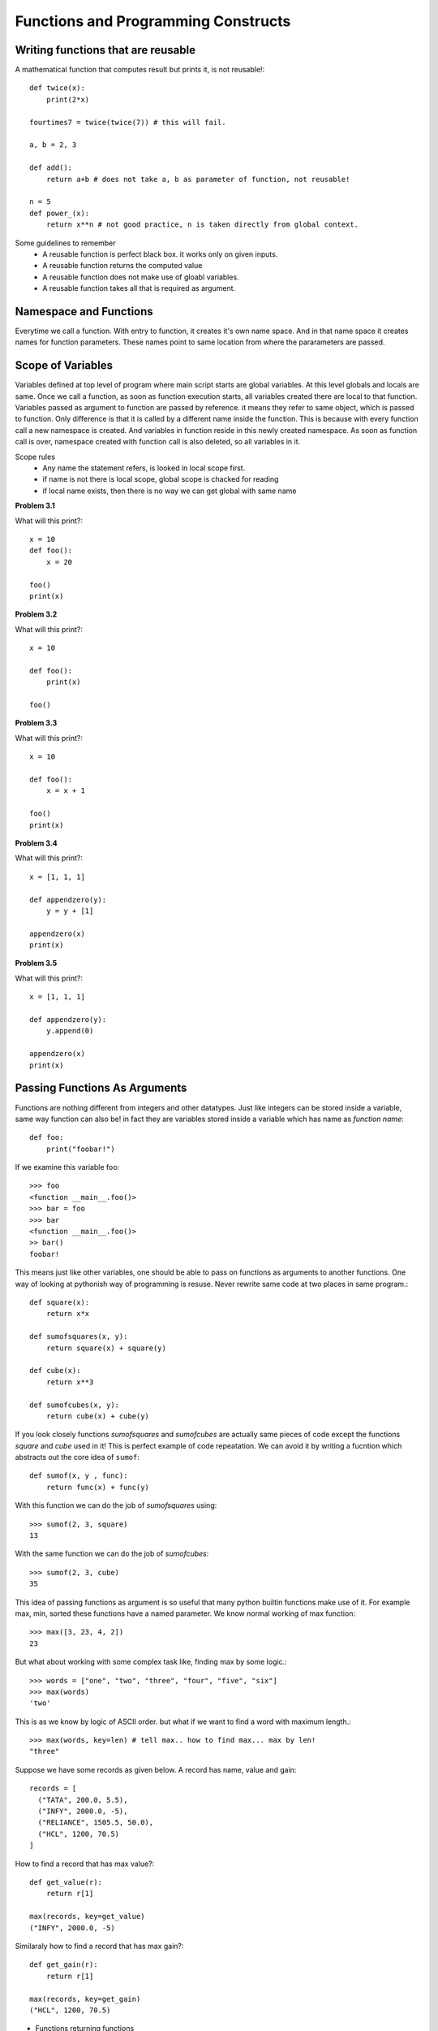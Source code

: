 Functions and Programming Constructs
====================================

Writing functions that are reusable
-----------------------------------

A mathematical function that computes result but prints it, is not reusable!::

  def twice(x):
      print(2*x)

  fourtimes7 = twice(twice(7)) # this will fail.

  a, b = 2, 3

  def add():
      return a+b # does not take a, b as parameter of function, not reusable!

  n = 5
  def power_(x):
      return x**n # not good practice, n is taken directly from global context.

Some guidelines to remember
  - A reusable function is perfect black box. it works only on given inputs.
  - A reusable function returns the computed value
  - A reusable function does not make use of gloabl variables.
  - A reusable function takes all that is required as argument.

Namespace and Functions
-----------------------

Everytime we call a function. With entry to function, it creates it's own name
space. And in that name space it creates names for function parameters. These
names point to same location from where the pararameters are passed.


Scope of Variables
------------------
Variables defined at top level of program where main script starts are global
variables. At this level globals and locals are same. Once we call a function,
as soon as function execution starts, all variables created there are local to
that function. Variables passed as argument to function are passed by reference.
it means they refer to same object, which is passed to function. Only difference
is that it is called by a different name inside the function. This is because with
every function call a new namespace is created. And variables in function reside
in this newly created namespace. As soon as function call is over, namespace
created with function call is also deleted, so all variables in it.

Scope rules
  - Any name the statement refers, is looked in local scope first.
  - if name is not there is local scope, global scope is chacked for reading
  - if local name exists, then there is no way we can get global with same name


**Problem 3.1**

What will this print?::

  x = 10
  def foo():
      x = 20

  foo()
  print(x)

**Problem 3.2**

What will this print?::

  x = 10

  def foo():
      print(x)

  foo()

**Problem 3.3**

What will this print?::

  x = 10

  def foo():
      x = x + 1

  foo()
  print(x)

**Problem 3.4**

What will this print?::

  x = [1, 1, 1]

  def appendzero(y):
      y = y + [1]

  appendzero(x)
  print(x)


**Problem 3.5**

What will this print?::

  x = [1, 1, 1]

  def appendzero(y):
      y.append(0)

  appendzero(x)
  print(x)


Passing Functions As Arguments
------------------------------

Functions are nothing different from integers and other datatypes. Just like
integers can be stored inside a variable, same way function can also be! in fact
they are variables stored inside a variable which has name as *function name*::

  def foo:
      print("foobar!")

If we examine this variable foo::

  >>> foo
  <function __main__.foo()>
  >>> bar = foo
  >>> bar
  <function __main__.foo()>
  >> bar()
  foobar!

This means just like other variables, one should be able to pass on functions
as arguments to another functions. One way of looking at pythonish way of
programming is resuse. Never rewrite same code at two places in same program.::

  def square(x):
      return x*x

  def sumofsquares(x, y):
      return square(x) + square(y)

  def cube(x):
      return x**3

  def sumofcubes(x, y):
      return cube(x) + cube(y)

If you look closely functions `sumofsquares` and `sumofcubes` are actually same
pieces of code except the functions `square` and `cube` used in it! This is perfect
example of code repeatation. We can avoid it by writing a fucntion which abstracts
out the core idea of ``sumof``::

  def sumof(x, y , func):
      return func(x) + func(y)

With this function we can do the job of `sumofsquares` using::

  >>> sumof(2, 3, square)
  13

With the same function we can do the job of `sumofcubes`::

  >>> sumof(2, 3, cube)
  35

This idea of passing functions as argument is so useful that many python builtin
functions make use of it. For example max, min, sorted these functions have a named
parameter. We know normal working of max function::

  >>> max([3, 23, 4, 2])
  23

But what about working with some complex task like, finding max by some logic.::

  >>> words = ["one", "two", "three", "four", "five", "six"]
  >>> max(words)
  'two'

This is as we know by logic of ASCII order. but what if we want to find a word
with maximum length.::

  >>> max(words, key=len) # tell max.. how to find max... max by len!
  "three"

Suppose we have some records as given below. A record has name, value and gain::

  records = [
    ("TATA", 200.0, 5.5),
    ("INFY", 2000.0, -5),
    ("RELIANCE", 1505.5, 50.0),
    ("HCL", 1200, 70.5)
  ]

How to find a record that has max value?::

  def get_value(r):
      return r[1]

  max(records, key=get_value)
  ("INFY", 2000.0, -5)

Similaraly how to find a record that has max gain?::

  def get_gain(r):
      return r[1]

  max(records, key=get_gain)
  ("HCL", 1200, 70.5)

- Functions returning functions
- lambda expression
- Introduction to Programming constructs
    - conditions,
    -  loops
